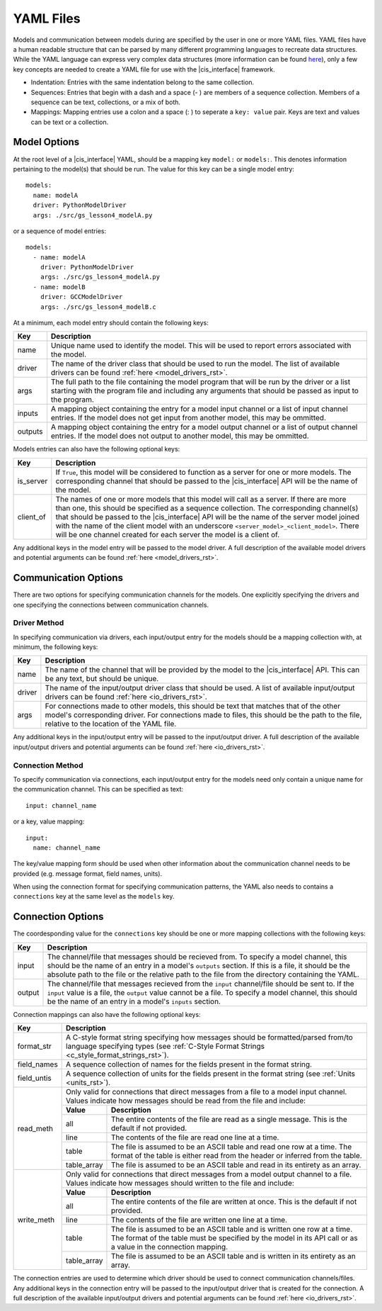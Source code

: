 .. _yaml_rst:

YAML Files
==========

Models and communication between models during are specified by the user in one 
or more YAML files. YAML files have a human readable structure that can be parsed 
by many different programming languages to recreate data structures. While the 
YAML language can express very complex data structures (more information can be 
found `here <http://yaml.org/>`_), only a few key concepts 
are needed to create a YAML file for use with the |cis_interface| framework.

* Indentation: Entries with the same indentation belong to the same collection.
* Sequences: Entries that begin with a dash and a space (- ) are members 
  of a sequence collection. Members of a sequence can be text, collections, 
  or a mix of both.
* Mappings: Mapping entries use a colon and a space (: ) to seperate a 
  ``key: value`` pair. Keys are text and values can be text or a collection.

Model Options
-------------

At the root level of a |cis_interface| YAML, should be a mapping key ``model:`` 
or ``models:``. This denotes information pertaining to the model(s) that should 
be run. The value for this key can be a single model entry::

  models:
    name: modelA
    driver: PythonModelDriver
    args: ./src/gs_lesson4_modelA.py


or a sequence of model entries::

  models:
    - name: modelA
      driver: PythonModelDriver
      args: ./src/gs_lesson4_modelA.py
    - name: modelB
      driver: GCCModelDriver
      args: ./src/gs_lesson4_modelB.c

At a minimum, each model entry should contain the following keys:

+---------+--------------------------------------------------------------------+
| Key     | Description                                                        |
+=========+====================================================================+
| name    | Unique name used to identify the model. This will be used to       |
|         | report errors associated with the model.                           |
+---------+--------------------------------------------------------------------+
| driver  | The name of the driver class that should be used to run the model. |
|         | The list of available drivers can be found                         |
|         | :ref:`here <model_drivers_rst>`.                                   |
+---------+--------------------------------------------------------------------+
| args    | The full path to the file containing the model program that will   |
|         | be run by the driver or a list starting with the program file and  |
|         | including any arguments that should be passed as input to the      |
|         | program.                                                           |
+---------+--------------------------------------------------------------------+
| inputs  | A mapping object containing the entry for a model input channel    |
|         | or a list of input channel entries. If the model does not get      |
|         | input from another model, this may be ommitted.                    |
+---------+--------------------------------------------------------------------+
| outputs | A mapping object containing the entry for a model output channel   |
|         | or a list of output channel entries. If the model does not output  |
|         | to another model, this may be ommitted.                            |
+---------+--------------------------------------------------------------------+

Models entries can also have the following optional keys:


=========    ===================================================================
Key          Description
=========    ===================================================================
is_server    If ``True``, this model will be considered to function as a 
	     server for one or more models. The corresponding channel that 
             should be passed to the |cis_interface| API will be the name of 
	     the model.
client_of    The names of one or more models that this model will call as a 
             server. If there are more than one, this should be specified as 
             a sequence collection. The corresponding channel(s) that should 
	     be passed to the |cis_interface| API will be the name of the 
	     server model joined with the name of the client model with an 
	     underscore ``<server_model>_<client_model>``. There will be one 
	     channel created for each server the model is a client of.
=========    ===================================================================

Any additional keys in the model entry will be passed to the model driver. A 
full description of the available model drivers and potential arguments can be 
found :ref:`here <model_drivers_rst>`.


Communication Options
---------------------

There are two options for specifying communication channels for the models. 
One explicitly specifying the drivers and one specifying the connections 
between communication channels.


Driver Method
*************

In specifying communication via drivers, each input/output entry for the models 
should be a mapping collection with, at minimum, the following keys:


======    ======================================================================
Key       Description
======    ======================================================================
name      The name of the channel that will be provided by the model to the 
          |cis_interface| API. This can be any text, but should be unique.
driver    The name of the input/output driver class that should be used. 
          A list of available input/output drivers can be found
          :ref:`here <io_drivers_rst>`.
args      For connections made to other models, this should be text that matches 
          that of the other model's corresponding driver. For connections made 
	  to files, this should be the path to the file, relative to the 
	  location of the YAML file.
======    ======================================================================

Any additional keys in the input/output entry will be passed to the input/output 
driver. A full description of the available input/output drivers and potential 
arguments can be found :ref:`here <io_drivers_rst>`.


Connection Method
*****************

To specify communication via connections, each input/output entry for the models 
need only contain a unique name for the communication channel. This can be 
specified as text::

  input: channel_name

or a key, value mapping::

  input:
    name: channel_name

The key/value mapping form should be used when other information about the 
communication channel needs to be provided (e.g. message format, field names, 
units). 

When using the connection format for specifying communication patterns, the 
YAML also needs to contains a ``connections`` key at the same level as the 
``models`` key.


Connection Options
------------------

The coordesponding value for the ``connections`` key should be one or more 
mapping collections with the following keys:

======    ======================================================================
Key       Description
======    ======================================================================
input     The channel/file that messages should be recieved from. To specify 
	  a model channel, this should be the name of an entry in a model's 
	  ``outputs`` section. If this is a file, it should be the absolute 
	  path to the file or the relative path to the file from the directory 
	  containing the YAML.
output    The channel/file that messages recieved from the ``input`` 
          channel/file should be sent to. If the ``input`` value is a file, 
	  the ``output`` value cannot be a file. To specify a model channel, 
	  this should be the name of an entry in a model's ``inputs`` section.
======    ======================================================================


Connection mappings can also have the following optional keys:

+------------+-----------------------------------------------------------------+
| Key        | Description                                                     |
+============+=================================================================+
| format_str | A C-style format string specifying how messages should be       |
|            | formatted/parsed from/to language specifying types (see         |
|            | :ref:`C-Style Format Strings <c_style_format_strings_rst>`).    |
+------------+-----------------------------------------------------------------+
| field_names| A sequence collection of names for the fields present in the    |
|            | format string.                                                  |
+------------+-----------------------------------------------------------------+
| field_untis| A sequence collection of units for the fields present in the    |
|            | format string (see :ref:`Units <units_rst>`).                   |
+------------+-----------------------------------------------------------------+
| read_meth  | Only valid for connections that direct messages from a file to  |
|            | a model input channel. Values indicate how messages should be   |
|            | read from the file and include:                                 |
|            +-------------+---------------------------------------------------+
|            | **Value**   | **Description**                                   |
|            +-------------+---------------------------------------------------+
|            | all         | The entire contents of the file are read as a     |
|            |             | single message. This is the default if not        |
|            |             | provided.                                         |
|            +-------------+---------------------------------------------------+
|            | line        | The contents of the file are read one line at a   |
|            |             | time.                                             |
|            +-------------+---------------------------------------------------+
|            | table       | The file is assumed to be an ASCII table and read |
|            |             | one row at a time. The format of the table is     |
|            |             | either read from the header or inferred from the  |
|            |             | table.                                            |
|            +-------------+---------------------------------------------------+
|            | table_array | The file is assumed to be an ASCII table and read |
|            |             | in its entirety as an array.                      |
+------------+-------------+---------------------------------------------------+
| write_meth | Only valid for connections that direct messages from a model    |
|            | output channel to a file. Values indicate how messages should   |
|            | written to the file and include:                                |
|            +-------------+---------------------------------------------------+
|            | **Value**   | **Description**                                   |
|            +-------------+---------------------------------------------------+
|            | all         | The entire contents of the file are written at    |
|            |             | once. This is the default if not provided.        |
|            +-------------+---------------------------------------------------+
|            | line        | The contents of the file are written one line at  |
|            |             | a time.                                           |
|            +-------------+---------------------------------------------------+
|            | table       | The file is assumed to be an ASCII table and is   |
|            |             | written one row at a time. The format of the      |
|            |             | table must be specified by the model in its API   |
|            |             | call or as a value in the connection mapping.     |
|            +-------------+---------------------------------------------------+
|            | table_array | The file is assumed to be an ASCII table and is   |
|            |             | written in its entirety as an array.              |
+------------+-------------+---------------------------------------------------+

The connection entries are used to determine which driver should be used to 
connect communication channels/files. Any additional keys in the connection 
entry will be passed to the input/output driver that is created for the 
connection. A full description of the available input/output drivers and 
potential arguments can be found :ref:`here <io_drivers_rst>`.
